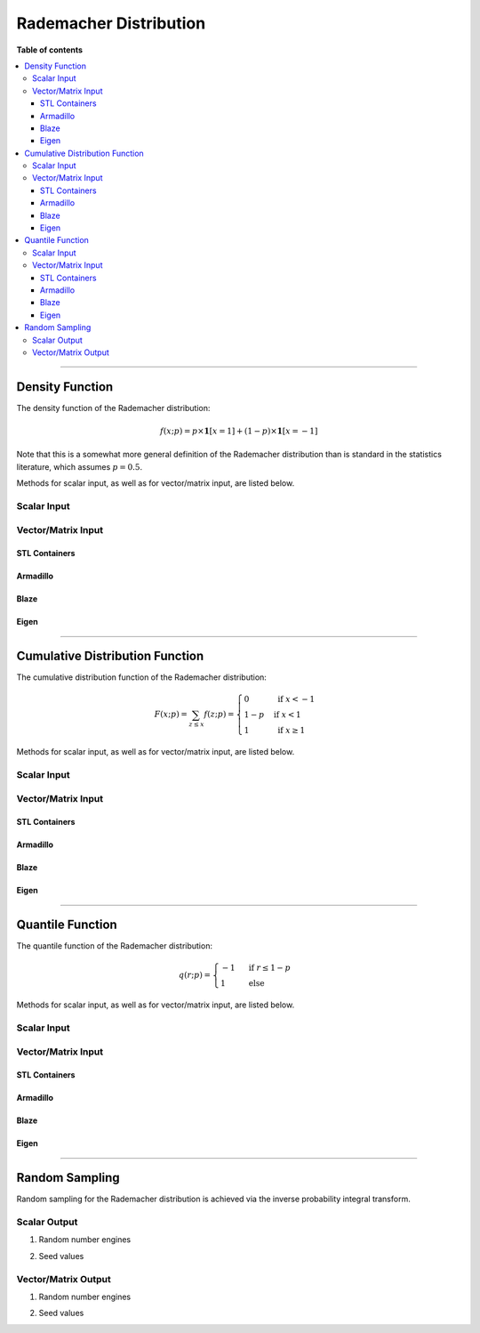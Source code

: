 .. Copyright (c) 2011-2023 Keith O'Hara

   Distributed under the terms of the Apache License, Version 2.0.

   The full license is in the file LICENSE, distributed with this software.

Rademacher Distribution
=======================

**Table of contents**

.. contents:: :local:

----

Density Function
----------------

The density function of the Rademacher distribution:

.. math::

   f(x; p) = p \times \mathbf{1}[x = 1] + (1-p) \times \mathbf{1}[x = -1]

Note that this is a somewhat more general definition of the Rademacher distribution than is standard in the statistics literature,
which assumes :math:`p = 0.5`.

Methods for scalar input, as well as for vector/matrix input, are listed below.

Scalar Input
~~~~~~~~~~~~

.. _dradem-func-ref1:
.. doxygenfunction:: dradem(const llint_t x, const T prob_par, const bool log_form)
   :project: statslib

Vector/Matrix Input
~~~~~~~~~~~~~~~~~~~

STL Containers
______________

.. _dradem-func-ref2:
.. doxygenfunction:: dradem(const std::vector<eT>& x, const T1 prob_par, const bool log_form)
   :project: statslib

Armadillo
_________

.. _dradem-func-ref3:
.. doxygenfunction:: dradem(const ArmaGen<mT,tT>& X, const T1 prob_par, const bool log_form)
   :project: statslib

Blaze
_____

.. _dradem-func-ref4:
.. doxygenfunction:: dradem(const BlazeMat<eT,To>& X, const T1 prob_par, const bool log_form)
   :project: statslib

Eigen
_____

.. _dradem-func-ref5:
.. doxygenfunction:: dradem(const EigenMat<eT,iTr,iTc>& X, const T1 prob_par, const bool log_form)
   :project: statslib

----

Cumulative Distribution Function
--------------------------------

The cumulative distribution function of the Rademacher distribution:

.. math::

   F(x; p) = \sum_{z \leq x} f(z; p) = \begin{cases} 0 & \text{ if } x < -1 \\ 1-p & \text{ if } x < 1 \\ 1 & \text{ if } x \geq 1 \end{cases}

Methods for scalar input, as well as for vector/matrix input, are listed below.

Scalar Input
~~~~~~~~~~~~

.. _pradem-func-ref1:
.. doxygenfunction:: pradem(const llint_t, const T, const bool)
   :project: statslib

Vector/Matrix Input
~~~~~~~~~~~~~~~~~~~

STL Containers
______________

.. _pradem-func-ref2:
.. doxygenfunction:: pradem(const std::vector<eT>&, const T1, const bool)
   :project: statslib

Armadillo
_________

.. _pradem-func-ref3:
.. doxygenfunction:: pradem(const ArmaMat<eT>&, const T1, const bool)
   :project: statslib

Blaze
_____

.. _pradem-func-ref4:
.. doxygenfunction:: pradem(const BlazeMat<eT, To>&, const T1, const bool)
   :project: statslib

Eigen
_____

.. _pradem-func-ref5:
.. doxygenfunction:: pradem(const EigenMat<eT, iTr, iTc>&, const T1, const bool)
   :project: statslib

----

Quantile Function
-----------------

The quantile function of the Rademacher distribution:

.. math::

   q(r; p) = \begin{cases} -1 & \text{ if } r \leq 1 - p \\ 1 & \text{ else } \end{cases}

Methods for scalar input, as well as for vector/matrix input, are listed below.

Scalar Input
~~~~~~~~~~~~

.. _qradem-func-ref1:
.. doxygenfunction:: qradem(const T1, const T2)
   :project: statslib

Vector/Matrix Input
~~~~~~~~~~~~~~~~~~~

STL Containers
______________

.. _qradem-func-ref2:
.. doxygenfunction:: qradem(const std::vector<eT>&, const T1)
   :project: statslib

Armadillo
_________

.. _qradem-func-ref3:
.. doxygenfunction:: qradem(const ArmaMat<eT>&, const T1)
   :project: statslib

Blaze
_____

.. _qradem-func-ref4:
.. doxygenfunction:: qradem(const BlazeMat<eT, To>&, const T1)
   :project: statslib

Eigen
_____

.. _qradem-func-ref5:
.. doxygenfunction:: qradem(const EigenMat<eT, iTr, iTc>&, const T1)
   :project: statslib

----

Random Sampling
---------------

Random sampling for the Rademacher distribution is achieved via the inverse probability integral transform.

Scalar Output
~~~~~~~~~~~~~

1. Random number engines

.. _rradem-func-ref1:
.. doxygenfunction:: rradem(const T, rand_engine_t&)
   :project: statslib

2. Seed values

.. _rradem-func-ref2:
.. doxygenfunction:: rradem(const T, const ullint_t)
   :project: statslib

Vector/Matrix Output
~~~~~~~~~~~~~~~~~~~~

1. Random number engines

.. _rradem-func-ref3:
.. doxygenfunction:: rradem(const ullint_t, const ullint_t, const T1, rand_engine_t&)
   :project: statslib

2. Seed values

.. _rradem-func-ref4:
.. doxygenfunction:: rradem(const ullint_t, const ullint_t, const T1, const ullint_t)
   :project: statslib

